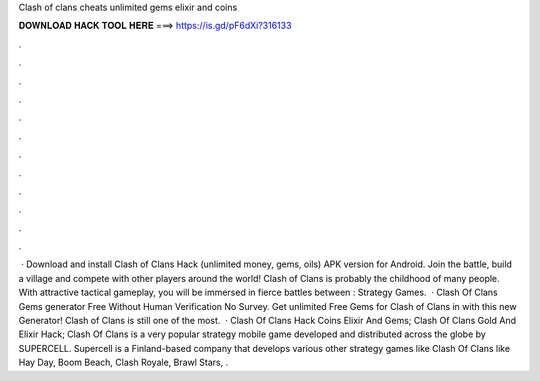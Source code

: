 Clash of clans cheats unlimited gems elixir and coins

𝐃𝐎𝐖𝐍𝐋𝐎𝐀𝐃 𝐇𝐀𝐂𝐊 𝐓𝐎𝐎𝐋 𝐇𝐄𝐑𝐄 ===> https://is.gd/pF6dXi?316133

.

.

.

.

.

.

.

.

.

.

.

.

 · Download and install Clash of Clans Hack (unlimited money, gems, oils) APK version for Android. Join the battle, build a village and compete with other players around the world! Clash of Clans is probably the childhood of many people. With attractive tactical gameplay, you will be immersed in fierce battles between : Strategy Games.  · Clash Of Clans Gems generator Free Without Human Verification No Survey. Get unlimited Free Gems for Clash of Clans in with this new Generator! Clash of Clans is still one of the most.  · Clash Of Clans Hack Coins Elixir And Gems; Clash Of Clans Gold And Elixir Hack; Clash Of Clans is a very popular strategy mobile game developed and distributed across the globe by SUPERCELL. Supercell is a Finland-based company that develops various other strategy games like Clash Of Clans like Hay Day, Boom Beach, Clash Royale, Brawl Stars, .